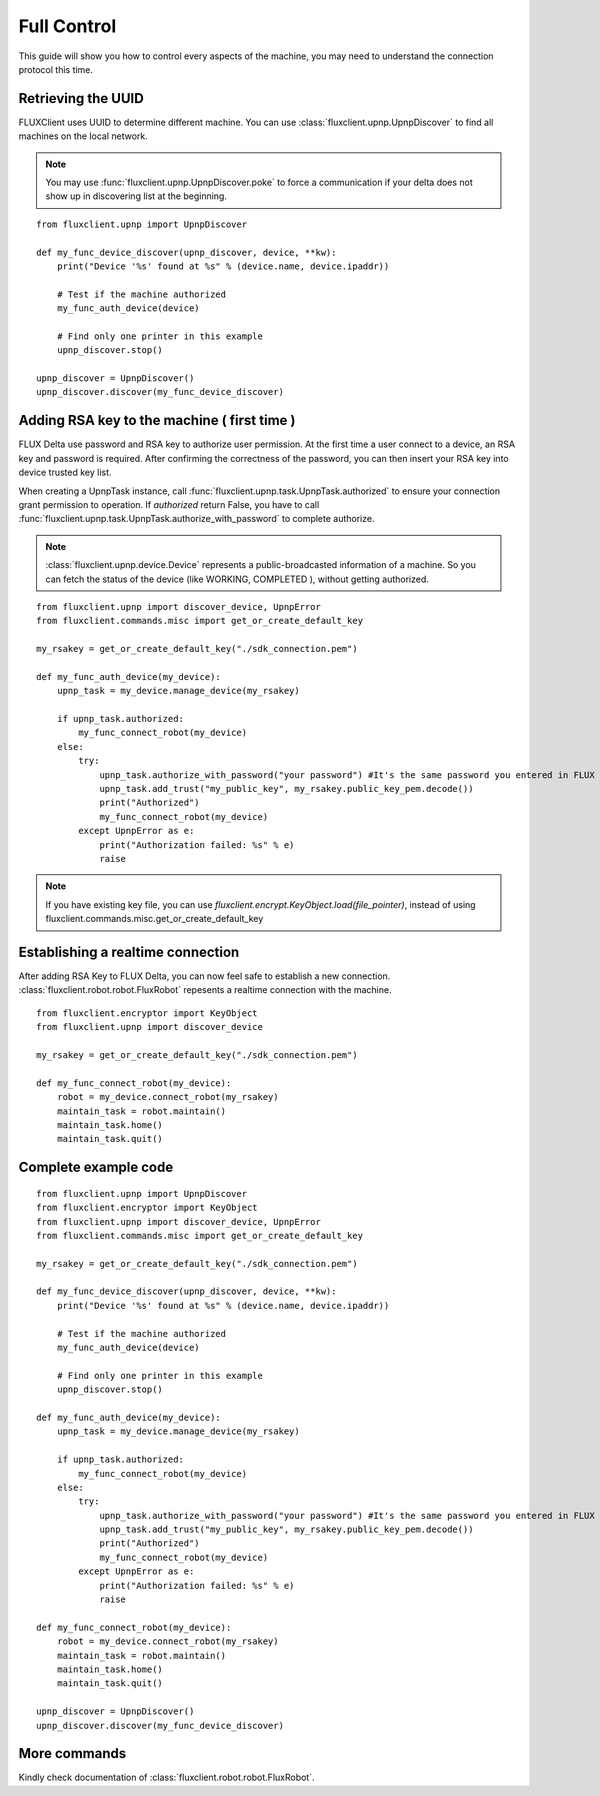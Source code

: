 Full Control
=================================
This guide will show you how to control every aspects of the machine, you may need to understand the connection protocol this time.

Retrieving the UUID
++++++++++++++++++++++++
FLUXClient uses UUID to determine different machine. You can use :class:`fluxclient.upnp.UpnpDiscover` to find all machines on the local network.

.. note::
    You may use :func:`fluxclient.upnp.UpnpDiscover.poke` to force a communication if your delta does not show up in discovering list at the beginning.

::

    from fluxclient.upnp import UpnpDiscover

    def my_func_device_discover(upnp_discover, device, **kw):
        print("Device '%s' found at %s" % (device.name, device.ipaddr))

        # Test if the machine authorized
        my_func_auth_device(device)

        # Find only one printer in this example
        upnp_discover.stop()

    upnp_discover = UpnpDiscover()
    upnp_discover.discover(my_func_device_discover)

Adding RSA key to the machine ( first time )
+++++++++++++++++++++++++
FLUX Delta use password and RSA key to authorize user permission. At the first time a user connect to a device, an RSA key and password is required. After confirming the correctness of the password, you can then insert your RSA key into device trusted key list.

When creating a UpnpTask instance, call :func:`fluxclient.upnp.task.UpnpTask.authorized` to ensure your connection grant permission to operation. If `authorized` return False, you have to call :func:`fluxclient.upnp.task.UpnpTask.authorize_with_password` to complete authorize.

.. note:: :class:`fluxclient.upnp.device.Device` represents a public-broadcasted information of a machine. So you can fetch the status of the device (like WORKING, COMPLETED ), without getting authorized.

::

    from fluxclient.upnp import discover_device, UpnpError
    from fluxclient.commands.misc import get_or_create_default_key

    my_rsakey = get_or_create_default_key("./sdk_connection.pem")

    def my_func_auth_device(my_device):
        upnp_task = my_device.manage_device(my_rsakey)

        if upnp_task.authorized:
            my_func_connect_robot(my_device)
        else:
            try:
                upnp_task.authorize_with_password("your password") #It's the same password you entered in FLUX Studio's configuration page.
                upnp_task.add_trust("my_public_key", my_rsakey.public_key_pem.decode())
                print("Authorized")
                my_func_connect_robot(my_device)
            except UpnpError as e:
                print("Authorization failed: %s" % e)
                raise

.. note:: If you have existing key file, you can use `fluxclient.encrypt.KeyObject.load(file_pointer)`, instead of using fluxclient.commands.misc.get_or_create_default_key

Establishing a realtime connection
+++++++++++++++++++++++++
After adding RSA Key to FLUX Delta, you can now feel safe to establish a new connection. :class:`fluxclient.robot.robot.FluxRobot` repesents a realtime connection with the machine.
::

    from fluxclient.encryptor import KeyObject
    from fluxclient.upnp import discover_device

    my_rsakey = get_or_create_default_key("./sdk_connection.pem")

    def my_func_connect_robot(my_device):
        robot = my_device.connect_robot(my_rsakey)
        maintain_task = robot.maintain()
        maintain_task.home()
        maintain_task.quit()


Complete example code
+++++++++++++++++++++++++

::

    from fluxclient.upnp import UpnpDiscover
    from fluxclient.encryptor import KeyObject
    from fluxclient.upnp import discover_device, UpnpError
    from fluxclient.commands.misc import get_or_create_default_key

    my_rsakey = get_or_create_default_key("./sdk_connection.pem")

    def my_func_device_discover(upnp_discover, device, **kw):
        print("Device '%s' found at %s" % (device.name, device.ipaddr))

        # Test if the machine authorized
        my_func_auth_device(device)

        # Find only one printer in this example
        upnp_discover.stop()

    def my_func_auth_device(my_device):
        upnp_task = my_device.manage_device(my_rsakey)

        if upnp_task.authorized:
            my_func_connect_robot(my_device)
        else:
            try:
                upnp_task.authorize_with_password("your password") #It's the same password you entered in FLUX Studio's configuration page.
                upnp_task.add_trust("my_public_key", my_rsakey.public_key_pem.decode())
                print("Authorized")
                my_func_connect_robot(my_device)
            except UpnpError as e:
                print("Authorization failed: %s" % e)
                raise

    def my_func_connect_robot(my_device):
        robot = my_device.connect_robot(my_rsakey)
        maintain_task = robot.maintain()
        maintain_task.home()
        maintain_task.quit()

    upnp_discover = UpnpDiscover()
    upnp_discover.discover(my_func_device_discover)


More commands
+++++++++
Kindly check documentation of :class:`fluxclient.robot.robot.FluxRobot`.